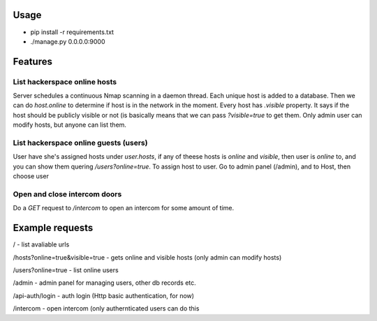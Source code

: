 Usage
=====
* pip install -r requirements.txt

* ./manage.py 0.0.0.0:9000


Features
========

List hackerspace online hosts
-------------------------------
Server schedules a continuous Nmap scanning in a daemon thread. Each unique host is added to a database. Then we can do `host.online` to determine if host is in the network in the moment. Every host has `.visible` property. It says if the host should be publicly visible or not (is basically means that we can pass `?visible=true` to get them. Only admin user can modify hosts, but anyone can list them.

List hackerspace online guests (users)
--------------------------------------
User have she's assigned hosts under `user.hosts`, if any of theese hosts is `online` and `visible`, then user is `online` to, and you can show them quering `/users?online=true`. To assign host to user. Go to admin panel (/admin), and to Host, then choose user

Open and close intercom doors
-----------------------------
Do a `GET` request to `/intercom` to open an intercom for some amount of time.



Example requests
================

/ - list avaliable urls

/hosts?online=true&visible=true - gets online and visible hosts (only admin can modify hosts)

/users?online=true - list online users

/admin - admin panel for managing users, other db records etc.

/api-auth/login - auth login (Http basic authentication, for now)

/intercom - open intercom (only authernticated users can do this

